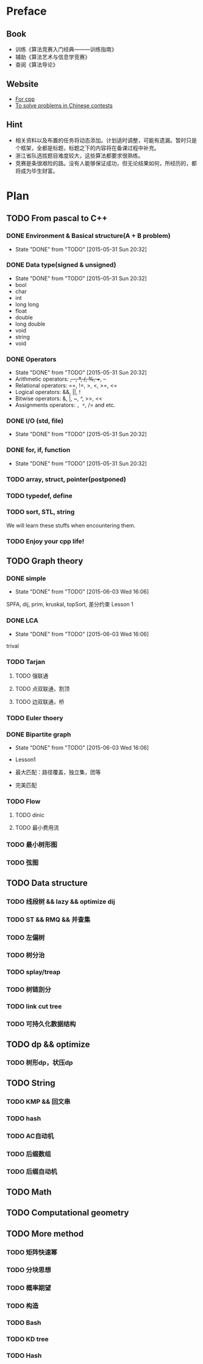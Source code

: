 * Preface
** Book
   - 训练《算法竞赛入门经典―――训练指南》
   - 辅助《算法艺术与信息学竞赛》
   - 查阅《算法导论》
   
** Website
   - [[http://www.cplusplus.com/][For cpp]]
   - [[http://www.lydsy.com/JudgeOnline/][To solve problems in Chinese contests]]

** Hint
   - 相关资料以及布置的任务将动态添加。计划适时调整，可能有遗漏。暂时只是个框架，全都是标题，标题之下的内容将在备课过程中补充。
   - 浙江省队选拔题目难度较大，这些算法都要求很熟练。
   - 竞赛是条很艰险的路。没有人能够保证成功，但无论结果如何，所经历的，都将成为毕生财富。
* Plan
  
** TODO From pascal to C++
*** DONE Environment & Basical structure(A + B problem) 
    CLOSED: [2015-05-31 Sun 20:32]
    - State "DONE"       from "TODO"       [2015-05-31 Sun 20:32]
*** DONE Data type(signed & unsigned)
    CLOSED: [2015-05-31 Sun 20:32]
    - State "DONE"       from "TODO"       [2015-05-31 Sun 20:32]
    - bool
    - char
    - int 
    - long long
    - float
    - double
    - long double
    - void
    - string
    - void
*** DONE Operators
    CLOSED: [2015-05-31 Sun 20:32]
    - State "DONE"       from "TODO"       [2015-05-31 Sun 20:32]
    - Arithmetic operators: +, -, *, /, %, ++, --
    - Relational operators: ==, !=, >, <, >=, <=
    - Logical operators: &&, ||, !
    - Bitwise operators: &, |, ~, ^, >>, <<
    - Assignments operators: =, *=, /= and etc.

*** DONE I/O (std, file)
    CLOSED: [2015-05-31 Sun 20:32]
    - State "DONE"       from "TODO"       [2015-05-31 Sun 20:32]
*** DONE for, if, function
    CLOSED: [2015-05-31 Sun 20:32]
    - State "DONE"       from "TODO"       [2015-05-31 Sun 20:32]
*** TODO array, struct, pointer(postponed)
*** TODO typedef, define
*** TODO sort, STL, string
    We will learn these stuffs when encountering them.
*** TODO Enjoy your cpp life!
    
** TODO Graph theory
*** DONE simple
    CLOSED: [2015-06-03 Wed 16:06]
    - State "DONE"       from "TODO"       [2015-06-03 Wed 16:06]
    SPFA, dij, prim, kruskal, topSort, 差分约束
    Lesson 1
*** DONE LCA
    CLOSED: [2015-06-03 Wed 16:06]
    - State "DONE"       from "TODO"       [2015-06-03 Wed 16:06]
    trival
*** TODO Tarjan
**** TODO 强联通
**** TODO 点双联通，割顶
**** TODO 边双联通，桥
     
*** TODO Euler thoery
*** DONE Bipartite graph
    CLOSED: [2015-06-03 Wed 16:06]
    - State "DONE"       from "TODO"       [2015-06-03 Wed 16:06]
      
    - Lesson1
    - 最大匹配：路径覆盖，独立集，团等
    - 完美匹配  
*** TODO Flow
**** TODO dinic
**** TODO 最小费用流
*** TODO 最小树形图
    
*** TODO 弦图
** TODO Data structure 
*** TODO 线段树 && lazy && optimize dij
*** TODO ST && RMQ && 并查集
*** TODO 左偏树
*** TODO 树分治
*** TODO splay/treap
*** TODO 树链剖分
*** TODO link cut tree
*** TODO 可持久化数据结构
** TODO dp && optimize
*** TODO 树形dp，状压dp

** TODO String
*** TODO KMP && 回文串
*** TODO hash
*** TODO AC自动机
*** TODO 后缀数组
*** TODO 后缀自动机
** TODO Math
** TODO Computational geometry
** TODO More method
*** TODO 矩阵快速幂
*** TODO 分块思想
*** TODO 概率期望
*** TODO 构造
*** TODO Bash
*** TODO KD tree
*** TODO Hash
